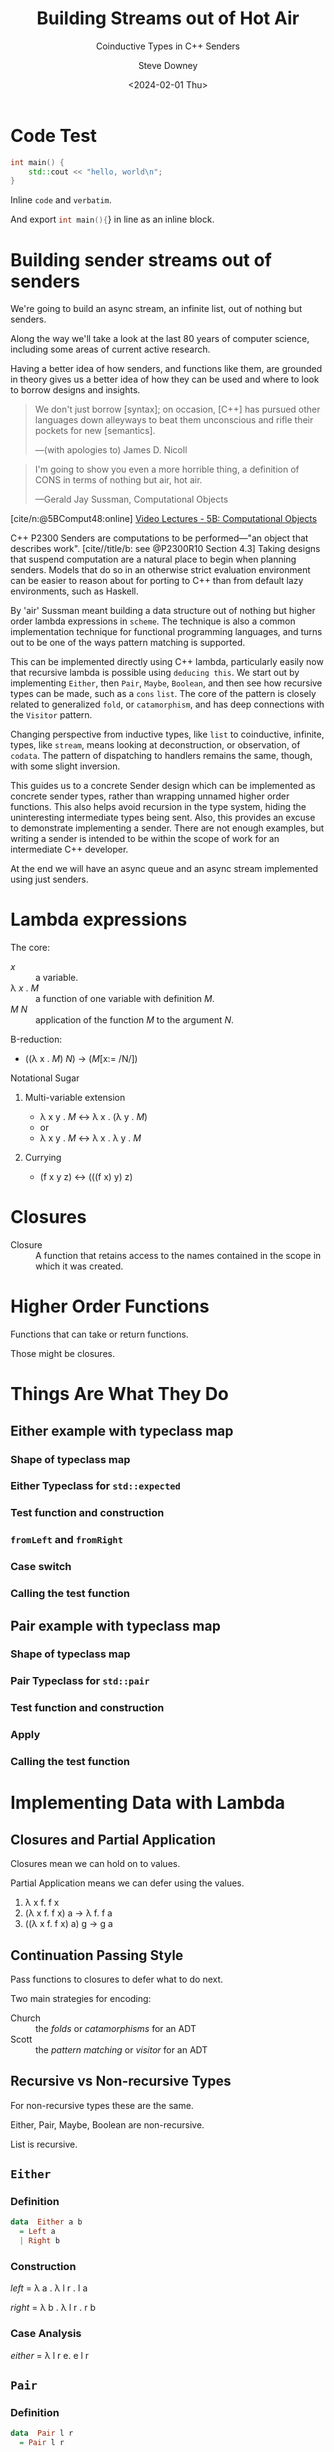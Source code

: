 #+OPTIONS: ':nil *:t -:t ::t <:t H:4 \n:nil arch:headline author:t
#+OPTIONS: broken-links:nil c:nil creator:nil d:(not "LOGBOOK") date:t e:t
#+OPTIONS: email:nil f:t inline:t num:nil p:nil pri:nil prop:nil stat:t tags:t
#+OPTIONS: tasks:t tex:t timestamp:t title:t toc:nil todo:t |:t
#+OPTIONS: ^:{}
#+TITLE: Building Streams out of Hot Air
#+SUBTITLE: Coinductive Types in C++ Senders
#+DATE: <2024-02-01 Thu>
#+AUTHOR: Steve Downey
#+EMAIL: sdowney2@bloomberg.net
#+EMAIL: sdowney@gmail.com
#+SELECT_TAGS: export
#+EXCLUDE_TAGS: noexport
#+LATEX_CLASS: report
#+LATEX_CLASS_OPTIONS:
#+LATEX_HEADER:
#+LATEX_HEADER_EXTRA:
#+DESCRIPTION:
#+KEYWORDS:
#+SUBTITLE:
#+LATEX_COMPILER: pdflatex
#+OPTIONS: html-link-use-abs-url:nil html-postamble:nil html-preamble:t
#+OPTIONS: html-scripts:t html-style:t html5-fancy:nil tex:t
#+HTML_DOCTYPE: xhtml-strict
#+HTML_CONTAINER: div
#+DESCRIPTION:
#+KEYWORDS:
#+HTML_LINK_HOME:
#+HTML_LINK_UP:
#+HTML_MATHJAX:
#+HTML_HEAD: <link rel="stylesheet" type="text/css" href="../etc/modus-vivendi-tinted.css"/>
#+HTML_HEAD_EXTRA:
#+INFOJS_OPT:
#+CREATOR:
#+LATEX_HEADER:
#+STARTUP: showall

#+OPTIONS: reveal_width:1600 reveal_height:900
#+REVEAL_TRANS: fade
#+HTML_HEAD: <link rel="stylesheet" type="text/css" href="../etc/modus-vivendi-tinted.css" />

#+REVEAL_PLUGINS: (math markdown notes search zoom)
#+REVEAL_EXTRA_CSS: ../etc/modus-vivendi-tinted.css
#+REVEAL_THEME: ../etc/my_theme.css
#+REVEAL_EXTRA_CSS: ../etc/footer.css
#+REVEAL_TITLE_SLIDE: <p>
#+REVEAL_TITLE_SLIDE_BACKGROUND: ./title.png

# #+REVEAL_ROOT: https://cdn.jsdelivr.net/npm/reveal.js
#+REVEAL_ROOT: ./reveal.js
#+REVEAL_VERSION: 4
#+reveal_defaulttiming: 60

#+REVEAL_HLEVEL: 1
#+REVEAL_EXPORT_NOTES_TO_PDF: separate-page
#+REVEAL_DEFAULT_FRAG_STYLE: (appear)
#+CITE_EXPORT: csl ../etc/chicago-author-date.csl
#+BIBLIOGRAPHY: ../etc/wg21.bib
#+BIBLIOGRAPHY: ../etc/local.bib

* Code Test
   :PROPERTIES:
   :reveal_extra_attr: data-visibility="hidden"
   :END:
   #+begin_src cpp
int main() {
    std::cout << "hello, world\n";
}
#+end_src

Inline ~code~ and =verbatim=.

And export src_cpp[:exports code]{int main(){}} in line as an inline block.

* Building sender streams out of senders
:PROPERTIES:
:html_headline_class: r-fit-text
:END:
We're going to build an async stream, an infinite list, out of nothing but senders.

#+ATTR_REVEAL: :frag (appear)
Along the way we'll take a look at the last 80 years of computer science, including some areas of current active research.

#+ATTR_REVEAL: :frag (appear)
Having a better idea of how senders, and functions like them, are grounded in theory gives us a better idea of how they can be used and where to look to borrow designs and insights.

#+REVEAL: split
#+begin_quote
We don't just borrow [syntax]; on occasion, [C++] has pursued other languages down alleyways to beat them unconscious and rifle their pockets for new [semantics].

   ---(with apologies to) James D. Nicoll
#+end_quote

#+REVEAL: split
#+begin_quote
I'm going to show you even a more horrible thing, a definition of CONS in terms of nothing but air, hot air.

   ---Gerald Jay Sussman, Computational Objects
#+end_quote
[cite/n:@5BComput48:online]
[[https://ocw.mit.edu/courses/6-001-structure-and-interpretation-of-computer-programs-spring-2005/resources/5b-computational-objects/][Video Lectures - 5B: Computational Objects]]
#+begin_notes
C++ P2300 Senders are computations to be performed---"an object that describes work".  [cite//title/b: see @P2300R10 Section 4.3] Taking designs that suspend computation are a natural place to begin when planning senders. Models that do so in an otherwise strict evaluation environment can be easier to reason about for porting to C++ than from default lazy environments, such as Haskell.

By 'air' Sussman meant building a data structure out of nothing but higher order lambda expressions in ~scheme~. The technique is also a common implementation technique for functional programming languages, and turns out to be one of the ways pattern matching is supported.

This can be implemented directly using C++ lambda, particularly easily now that recursive lambda is possible using ~deducing this~. We start out by implementing ~Either~, then ~Pair~, ~Maybe~, ~Boolean~, and then see how recursive types can be made, such as a ~cons~ ~list~. The core of the pattern is closely related to generalized ~fold~, or ~catamorphism~, and has deep connections with the ~Visitor~ pattern.

Changing perspective from inductive types, like ~list~ to coinductive, infinite, types, like ~stream~, means looking at deconstruction, or observation, of ~codata~. The pattern of dispatching to handlers remains the same, though, with some slight inversion.

This guides us to a concrete Sender design which can be implemented as concrete sender types, rather than wrapping unnamed higher order functions. This also helps avoid recursion in the type system, hiding the uninteresting intermediate types being sent. Also, this provides an excuse to  demonstrate implementing a sender. There are not enough examples, but writing a sender is intended to be within the scope of work for an intermediate C++ developer.

At the end we will have an async queue and an async stream implemented using just senders.
#+end_notes

* Lambda expressions
******* The core:
- /x/ :: a variable.
- \lambda /x/ . /M/ :: a function of one variable with definition /M/.
- /M/ /N/ :: application of the function /M/ to the argument /N/.

#+REVEAL: split

******* \Beta-reduction:
- ((\lambda x . /M/) /N/) \rightarrow (/M/[x:= /N/])

#+REVEAL: split

******* Notational Sugar
******** Multi-variable extension
- \lambda x y . /M/ \leftrightarrow \lambda x . (\lambda y . /M/)
- or
- \lambda x y . /M/ \leftrightarrow \lambda x . \lambda y . /M/

******** Currying
-  (f x y z) \leftrightarrow (((f x) y) z)

* Closures
- Closure :: A function that retains access to the names contained in the scope in which it was created.


* Higher Order Functions
Functions that can take or return functions.

Those might be closures.

* Things Are What They Do
** Either example with typeclass map
*** Shape of typeclass map
#+transclude: [[file:./code/examples/either.cpp::735bf5a8-0156-4907-96e8-5878efec8255]] :lines 2- :src cpp :end "735bf5a8-0156-4907-96e8-5878efec8255 end"

*** Either Typeclass for =std::expected=
#+transclude: [[file:./code/examples/either.cpp::a1310e75-cee5-4701-8828-9ceef8073ef8]] :lines 2- :src cpp :end "a1310e75-cee5-4701-8828-9ceef8073ef8 end"

*** Test function and construction
#+transclude: [[file:./code/examples/either.cpp::3522d0d3-d0e7-46ea-9523-9da2ec0075bd]] :lines 2- :src cpp :end "3522d0d3-d0e7-46ea-9523-9da2ec0075bd end"

*** =fromLeft= and =fromRight=
#+transclude: [[file:./code/examples/either.cpp::8a9dbcf7-cee4-474d-ab35-2d433f9a74fb]] :lines 2- :src cpp :end "8a9dbcf7-cee4-474d-ab35-2d433f9a74fb end"

*** Case switch
#+transclude: [[file:./code/examples/either.cpp::ef0d2d45-e59e-4d70-a5a7-933016d63238]] :lines 2- :src cpp :end "ef0d2d45-e59e-4d70-a5a7-933016d63238 end"

*** Calling the test function
#+transclude: [[file:./code/examples/either.cpp::9a1fd6e9-3ca8-4321-8b6c-7ad48256b9ed]] :lines 2- :src cpp :end "9a1fd6e9-3ca8-4321-8b6c-7ad48256b9ed end"

** Pair example with typeclass map

*** Shape of typeclass map
#+transclude: [[file:./code/examples/pair.cpp::735bf5a8-0156-4907-96e8-5878efec8255]] :lines 2- :src cpp :end "735bf5a8-0156-4907-96e8-5878efec8255 end"

*** Pair Typeclass for =std::pair=
#+transclude: [[file:./code/examples/pair.cpp::a1310e75-cee5-4701-8828-9ceef8073ef8]] :lines 2- :src cpp :end "a1310e75-cee5-4701-8828-9ceef8073ef8 end"

*** Test function and construction
#+transclude: [[file:./code/examples/pair.cpp::3522d0d3-d0e7-46ea-9523-9da2ec0075bd]] :lines 2- :src cpp :end "3522d0d3-d0e7-46ea-9523-9da2ec0075bd end"

*** Apply
#+transclude: [[file:./code/examples/pair.cpp::ef0d2d45-e59e-4d70-a5a7-933016d63238]] :lines 2- :src cpp :end "ef0d2d45-e59e-4d70-a5a7-933016d63238 end"

*** Calling the test function
#+transclude: [[file:./code/examples/pair.cpp::9a1fd6e9-3ca8-4321-8b6c-7ad48256b9ed]] :lines 2- :src cpp :end "9a1fd6e9-3ca8-4321-8b6c-7ad48256b9ed end"

* Implementing Data with Lambda
** Closures and Partial Application
Closures mean we can hold on to values.

Partial Application means we can defer using the values.

1. \lambda x f. f x
2. (\lambda x f. f x) a \rightarrow \lambda f. f a
3. ((\lambda x f. f x) a) g \rightarrow g a

** Continuation Passing Style
Pass functions to closures to defer what to do next.

Two main strategies for encoding:
- Church :: the /folds/ or /catamorphisms/ for an ADT
- Scott :: the /pattern matching/ or /visitor/ for an ADT

** Recursive vs Non-recursive Types
For non-recursive types these are the same.

Either, Pair, Maybe, Boolean are non-recursive.

List is recursive.

** ~Either~
*** Definition
#+begin_src haskell
data  Either a b
  = Left a
  | Right b
#+end_src
*** Construction
    /left/   = \lambda a . \lambda l r . l a

    /right/  = \lambda b . \lambda l r . r b

#+transclude: [[file:./code/src/smd/streams/either.hpp::f055237e-37d9-4bfc-871d-cc97aa6d7ef4]] :lines 2- :src cpp :end "f055237e-37d9-4bfc-871d-cc97aa6d7ef4 end"

*** Case Analysis
    /either/ = \lambda l r e. e l r

#+transclude: [[file:./code/src/smd/streams/either.hpp::e0662959-cb6d-4b91-ac55-59b195160004]] :lines 2- :src cpp :end "e0662959-cb6d-4b91-ac55-59b195160004 end"

** ~Pair~
*** Definition
#+begin_src haskell
data  Pair l r
  = Pair l r
#+end_src
*** Construction
    /pair/ = \lambda l r . \lambda p. p l r
#+transclude: [[file:./code/src/smd/streams/pair.hpp::85dedb42-2c9c-43d5-8157-edc8dbc1df34]] :lines 2- :src cpp :end "85dedb42-2c9c-43d5-8157-edc8dbc1df34 end"
*** Observation
    /fst/ = \lambda p . p (\lambda l r. l)

    /snd/ = \lambda p . p (\lambda l r. r)

#+transclude: [[file:./code/src/smd/streams/pair.hpp::d7eb7f23-6f65-42c7-9814-9f85163d755f]] :lines 2- :src cpp :end "d7eb7f23-6f65-42c7-9814-9f85163d755f end"

** ~Maybe~
*** Definition
#+begin_src haskell
    data Maybe a
      = Nothing
      | Just a
#+end_src
*** Construction
/nothing/ = \lambda . \lambda n . \lambda j . n

/just/ = \lambda x . \lambda n . \lambda j . j x

#+transclude: [[file:./code/src/smd/streams/maybe.hpp::0e278f9f-4092-4c87-a751-43e3e04a9c27]] :lines 2- :src cpp :end "0e278f9f-4092-4c87-a751-43e3e04a9c27 end"
*** Observation
/isNothing/ = \lambda m . m (\lambda . true) (\lambda . false)

/isJust/ = \lambda m . m (\lambda . false) (\lambda . true)

#+transclude: [[file:./code/src/smd/streams/maybe.hpp::916b4ab3-1779-42fc-a912-022bd1bbb468]] :lines 2- :src cpp :end "916b4ab3-1779-42fc-a912-022bd1bbb468 end"

*** Case Analysis
    /maybe/   = \lambda n j m . m n j

#+transclude: [[file:./code/src/smd/streams/maybe.hpp::4fa184e0-691e-4068-9d6b-158338a51640]] :lines 2- :src cpp :end "4fa184e0-691e-4068-9d6b-158338a51640 end"

# ** ~Boolean~
# *** Construction
#     #+begin_src haskell
#     data Bool
#       = False
#       | True
#     #+end_src

# #+transclude: [[file:./code/src/smd/streams/boolean.hpp::9a1fd6e9-3ca8-4321-8b6c-7ad48256b9ed]] :lines 2- :src cpp :end "9a1fd6e9-3ca8-4321-8b6c-7ad48256b9ed end"

** ~List~
      #+begin_src haskell
    data List a
      = Nil
      | Cons a (List a)
    #+end_src

*** Construction
/nil/  =   \lambda n c . n

*** Church Encoding

/cons/ = \lambda x xs . \lambda n c . c x (xs n c)

*** Scott Encoding

/cons/ = \lambda x xs . \lambda n c . c x xs

#+transclude: [[file:./code/src/smd/streams/list.hpp::cebc5986-c2c2-4525-baf9-8692824506fe]] :lines 2- :src cpp :end "cebc5986-c2c2-4525-baf9-8692824506fe end"

*** Observers

    /isNil/  = \lambda l . l (\lambda x xs . false) true

    /head/   = \lambda l . l (\lambda x xs . x) error

****** Church
    - /length/ = \lambda l . l (\lambda x xs . (+) xs) 0
    - /tail/   = \lambda l c n . l (\lambda x xs g . g x (xs c)) (\lambda xs . n) (\lambda x xs . xs)

    You are not expected to understand that.

****** Scott:
    - /length/ = \lambda l . l (\lambda x xs . (+) (length xs)) 0
    - /tail/   = \lambda l . l (\lambda x xs . xs) nil
**** C++ Code for Scott List
#+transclude: [[file:./code/src/smd/streams/list.hpp::029a0a98-e47d-4f61-a6d6-1ccb8321c6a9]] :lines 2- :src cpp :end "029a0a98-e47d-4f61-a6d6-1ccb8321c6a9 end"

#+begin_notes
https://hackage.haskell.org/package/gulcii-0.3/src/doc/encoding.md
#+end_notes
* The Pattern(s)
** Non-recursive Types
For a type \Tau  with  constructors /A/, /B/, /C/, ... using types a_{1}, a_{2}, a_{3}, \dots

#+begin_src haskell
data T a1 a2 a3 a4
  = A a1 a2
  | B a2 a3
  | C a4
#+end_src

**** Convert the Constructors to functions
#+begin_src haskell
data T a1 a2 a3 a4
  = A a1 a2
  | B a2 a3
  | C a4
#+end_src

- /A/ \equiv  \lambda a_{1} a_{2} . \lambda  f_{1} f_{2} f_{3} . f_{1} a_{1} a_{2}
- /B/ \equiv  \lambda a_{2} a_{3} . \lambda f_{1} f_{2} f_{3} . f_{2} a_{2} a_{3}
- /C/ \equiv  \lambda a_{4} . \lambda f_{1} f_{2} f_{3} . f_{3} a_{4}

**** A function taking a /\Tau/
Defined by pattern matching:
- f (A x y) = body_{A}
- f (B y z) = body_{B}
- f (C w)   = body_{C}
**** Encode the function
/f/  \equiv \lambda t . t (\lambda a_{1} a_{2} . body_{A}) (\lambda a_{2} a_{3} . body_{B}) (\lambda a_{4} . body_{C})

Where /t/ is the result of one of the encoded constructors, such as

/A/ \equiv  \lambda a_{1} a_{2} . \lambda  f_{1} f_{2} f_{3} . f_{1} a_{1} a_{2}

A \Tau is encoded as a function that takes functions for each of the constructors.

It dispatches to the function that corresponds to the constructor used.

This is how /Pattern Matching/ works.
** Church Encoding for Recursive Types
A data type \Tau with :
- constructors /C_{1}/ ... /C_{k}/,
- where and the /arity/ of the /i^{th}/ constructor is $ar(i)$,
- and let $\vec{C}$  be a vector of all the constructors.

C_{i} \equiv \lambda x_{1} \dots x_{ar(i)} . \lambda c_{1} \dots c_{k} . c_{i} (x_{1} $\vec{C}$) \dots (x_{ar(i)} $\vec{C}$)

** Scott Encoding for Recursive Types
A data type \Tau with:
- constructors /C_{1}/ ... /C_{k}/,
- where and the /arity/ of the /i^{th}/ constructor is $ar(i)$.

   C_{i} \equiv \lambda x_{1} \dots x_{ar(i)} . \lambda c_{1} \dots c_{k} . c_{i} x_{1}  \dots x_{ar(i)}

   Recursive types are basically identical in the Scott encoding.
   #+begin_notes
 [cite/n:@geuvers2014church]
   #+end_notes
* Connections
- Folds :: Church and Scott encodings of products are just /foldr/.
- Catamorphisms :: Folds for Sum types.
- Visitor :: The "Gang of Four" Vistor is the implementation of pattern matching.
- Continuation Passing :: All of the encodings take continuations for what to do. Moreover, Senders are an automation of Continuation Passing Style.
* Data and Codata
We can also define a type not in terms of how it is constructed but in terms of how it is deconstructed, or consumed.

For a type like /Pair/ we become concerned with /fst/ and /snd/ which deconstruct in to the components, rather than /Pair a b/. For simple types the perspectives are equally expressive.

For infinite types, the codata deconstructor perspective can be more expressive, and also analytically tractable.

Codata is "new" research from the 21st Century.

** Construction vs Observation
  #+begin_quote
  [S]witching focus from the way values are built (i.e. introduced)to the way they are used (i.e. eliminated).
  #+end_quote
  Paul Downen, [[https://www.microsoft.com/en-us/research/wp-content/uploads/2020/01/CoDataInAction.pdf][Codata in Action]]
  #+begin_notes
 [cite/n:@DBLP:conf/esop/DownenSAJ19]
  #+end_notes
** State, Behavior, Identity
****** The hallmarks of objects in OOP are entities with
- State
- Behavior
- Identity

Objects change over time, do things, and are distinct from other instances.

Very much unlike values.

*** References
References can not be just constructed independently.

References must be /observed/ and might change independently.

References are more like codata than data.

In particular this explains why a reference member in a ~struct~ is so problematic.
* Streams
Streams are an archetypical codata type.

The only operation we have on a Stream is to deconstruct it into a value and a Stream.
- Always infinite
- No empty stream - non-constructable
- Defined by observation APIs
** Definitions
#+begin_src haskell
data Stream a = Stream
  { head :: () -> a
  , tail :: () -> Stream a
  }
#+end_src

/head/ and /tail/ are functions in this definition so it can be /strict/.

We can't make a Stream, but if we have one can split it into the head element and the rest of the Stream.

This is an /Abstract/ Data Type.
** Codata extension
#+begin_src haskell
codata Stream a where
  { head :: Stream a -> a
  , tail :: Stream a -> Stream a
  }
#+end_src

** Encoding Codata
We encode the observers, the /deconstructors/, or /eliminators/, instead of the /constructors/.

Those become the elements of the /Visitor/ interface.

/head/ = \lambda s . \lambda h t . h s.head()
/tail/ = \lambda s . \lambda h t . t s.tail()

* Implementing Senders
** What's a Sender
A description of async work.

Senders "deliver" or "send" their result to a receiver.
*** Completion Signatures
They must advertise the signatures they may call on the reciever channels:
- set_value
- set_error
- set_stopped
*** APIs to provide hooks for
- execution​::​get_completion_signatures :: Can the reciever handle what the sender wants to deliver?
- execution​::​connect :: Make the connection between the sender and the continuation the results are delivered throuhg.
** Out of the Box
*** Sender Factories
- ~execution::just~ :: Lift a value into a sender.
- ~execution::read_env~ :: Read from the /Environment/ and deliver that value.
- ~execution::schedule~ :: Empty start of a work graph.
*** Sender Adapters
- ~execution::then~ :: /map/, /transform/, /fmap/, etc -- the Functor interface.
- ~execution::let_value~ :: /bind/, /and_then/, etc -- the Monad interface.
- ~execution::on~ :: Switch scheduler.
- ~execution::when_all~ :: Join many senders.

The adapters ~then~ and ~let_value~ are necessary and sufficient.

Possibly not the most efficient.

*** Senders can be user code
Currently "expert-friendly."

Not intended to be "expert only."
** Code Examples
Senders for:
- Either
- Pair
- Stream

  [Switch to IDE and tests]

* Questions?
Remember a question starts with:

#+ATTR_REVEAL: :frag (current-visible)
- who
- what
- when
- where
- how
- why

#+REVEAL: split:t
or
- A propositional statement :: a statement that has a truth value, either true or false, but not both.

#+REVEAL: split:t
and goes up at the end.

#+REVEAL: split:t
#+begin_quote
"More of a comment than a question ..."
#+end_quote
Is a propositional statement, but hold them for a moment.
* Comments?

* Thank You!

* Bibliography
   :PROPERTIES:
   :reveal_extra_attr: data-visibility="hidden"
   :END:
#+CITE_EXPORT: csl chicago-author-date.csl
#+print_bibliography:

* Code Test
#+begin_src cpp
int main() {
    std::cout << "hello, world\n";
}
#+end_src

# Local Variables:
# org-html-htmlize-output-type: css
# End:
